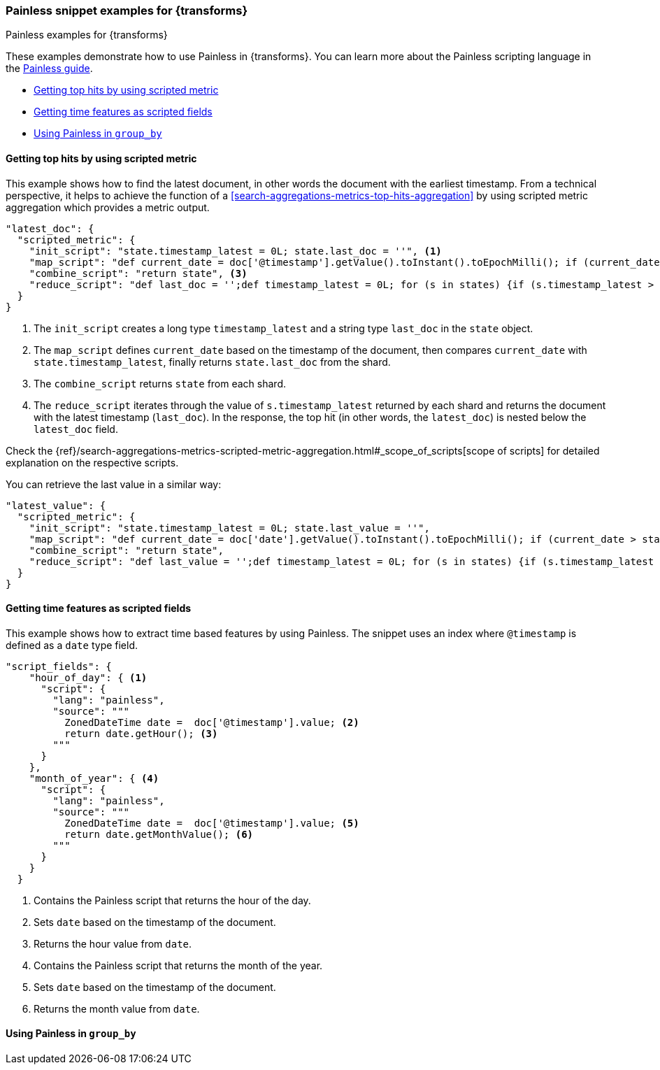 [role="xpack"]
[testenv="basic"]
[[transform-painless-examples]]
=== Painless snippet examples for {transforms}
++++
<titleabbrev>Painless examples for {transforms}</titleabbrev>
++++

These examples demonstrate how to use Painless in {transforms}. You can learn 
more about the Painless scripting language in the 
https://www.elastic.co/guide/en/elasticsearch/painless/current/painless-guide.html[Painless guide].

* <<painless-top-hits>>
* <<painless-time-features>>
* <<painless-group-by>>


[discrete]
[[painless-top-hits]]
==== Getting top hits by using scripted metric

This example shows how to find the latest document, in other words the document 
with the earliest timestamp. From a technical perspective, it helps to achieve 
the function of a <<search-aggregations-metrics-top-hits-aggregation>> by using 
scripted metric aggregation which provides a metric output.

[source,js]
--------------------------------------------------
"latest_doc": { 
  "scripted_metric": {
    "init_script": "state.timestamp_latest = 0L; state.last_doc = ''", <1>
    "map_script": "def current_date = doc['@timestamp'].getValue().toInstant().toEpochMilli(); if (current_date > state.timestamp_latest) {state.timestamp_latest = current_date;state.last_doc = new HashMap(params['_source']);}", <2>
    "combine_script": "return state", <3>
    "reduce_script": "def last_doc = '';def timestamp_latest = 0L; for (s in states) {if (s.timestamp_latest > (timestamp_latest)) {timestamp_latest = s.timestamp_latest; last_doc = s.last_doc;}} return last_doc" <4>
  }
}
--------------------------------------------------
// NOTCONSOLE

<1> The `init_script` creates a long type `timestamp_latest` and a string type 
`last_doc` in the `state` object.
<2> The `map_script` defines `current_date` based on the timestamp of the 
document, then compares `current_date` with `state.timestamp_latest`, finally 
returns `state.last_doc` from the shard.
<3> The `combine_script` returns `state` from each shard.
<4> The `reduce_script` iterates through the value of `s.timestamp_latest` 
returned by each shard and returns the document with the latest timestamp 
(`last_doc`). In the response, the top hit (in other words, the `latest_doc`) is 
nested below the `latest_doc` field.

Check the
{ref}/search-aggregations-metrics-scripted-metric-aggregation.html#_scope_of_scripts[scope of scripts]
for detailed explanation on the respective scripts.

You can retrieve the last value in a similar way: 

[source,js]
--------------------------------------------------
"latest_value": {
  "scripted_metric": {
    "init_script": "state.timestamp_latest = 0L; state.last_value = ''",
    "map_script": "def current_date = doc['date'].getValue().toInstant().toEpochMilli(); if (current_date > state.timestamp_latest) {state.timestamp_latest = current_date;state.last_value = params['_source']['value'];}",
    "combine_script": "return state",
    "reduce_script": "def last_value = '';def timestamp_latest = 0L; for (s in states) {if (s.timestamp_latest > (timestamp_latest)) {timestamp_latest = s.timestamp_latest; last_value = s.last_value;}} return last_value"
  }
}
--------------------------------------------------
// NOTCONSOLE


[discrete]
[[painless-time-features]]
==== Getting time features as scripted fields

This example shows how to extract time based features by using Painless. The 
snippet uses an index where `@timestamp` is defined as a `date` type field.

[source,js]
--------------------------------------------------
"script_fields": {
    "hour_of_day": { <1>
      "script": {
        "lang": "painless",
        "source": """
          ZonedDateTime date =  doc['@timestamp'].value; <2>
          return date.getHour(); <3>
        """
      }
    },
    "month_of_year": { <4>
      "script": {
        "lang": "painless",
        "source": """
          ZonedDateTime date =  doc['@timestamp'].value; <5>
          return date.getMonthValue(); <6>
        """
      }
    }
  }
--------------------------------------------------
// NOTCONSOLE

<1> Contains the Painless script that returns the hour of the day.
<2> Sets `date` based on the timestamp of the document.
<3> Returns the hour value from `date`.
<4> Contains the Painless script that returns the month of the year.
<5> Sets `date` based on the timestamp of the document.
<6> Returns the month value from `date`.


[discrete]
[[painless-group-by]]
==== Using Painless in `group_by`


